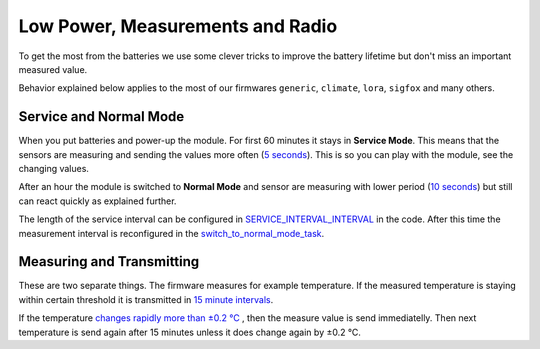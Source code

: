#################################
Low Power, Measurements and Radio
#################################

To get the most from the batteries we use some clever tricks to improve the battery lifetime but don't miss an important measured value.

Behavior explained below applies to the most of our firmwares ``generic``, ``climate``, ``lora``, ``sigfox`` and many others.

***********************
Service and Normal Mode
***********************

When you put batteries and power-up the module. For first 60 minutes it stays in **Service Mode**.
This means that the sensors are measuring and sending the values more often
(`5 seconds <https://github.com/hardwario/bcf-radio-climate-monitor/blob/master/app/application.c#L6>`_).
This is so you can play with the module, see the changing values.


After an hour the module is switched to **Normal Mode** and sensor are measuring with lower period
(`10 seconds <https://github.com/hardwario/bcf-radio-climate-monitor/blob/master/app/application.c#L7>`_)
but still can react quickly as explained further.

The length of the service interval can be configured in
`SERVICE_INTERVAL_INTERVAL <https://github.com/hardwario/bcf-radio-climate-monitor/blob/master/app/application.c#L3>`_ in the code.
After this time the measurement interval is reconfigured
in the `switch_to_normal_mode_task <https://github.com/hardwario/bcf-radio-climate-monitor/blob/master/app/application.c#L136>`_.

**************************
Measuring and Transmitting
**************************

These are two separate things. The firmware measures for example temperature.
If the measured temperature is staying within certain threshold it is transmitted in
`15 minute intervals <https://github.com/hardwario/bcf-radio-climate-monitor/blob/master/app/application.c#L11>`_.

If the temperature `changes rapidly more than ±0.2 °C <https://github.com/hardwario/bcf-radio-climate-monitor/blob/master/app/application.c#L12>`_
, then the measure value is send immediatelly.
Then next temperature is send again after 15 minutes unless it does change again by ±0.2 °C.
